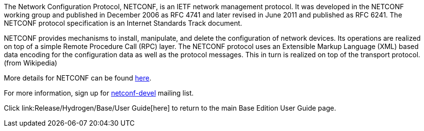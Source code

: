 The Network Configuration Protocol, NETCONF, is an IETF network
management protocol. It was developed in the NETCONF working group and
published in December 2006 as RFC 4741 and later revised in June 2011
and published as RFC 6241. The NETCONF protocol specification is an
Internet Standards Track document.

NETCONF provides mechanisms to install, manipulate, and delete the
configuration of network devices. Its operations are realized on top of
a simple Remote Procedure Call (RPC) layer. The NETCONF protocol uses an
Extensible Markup Language (XML) based data encoding for the
configuration data as well as the protocol messages. This in turn is
realized on top of the transport protocol. (from Wikipedia)

More details for NETCONF can be found
http://www.netconfcentral.org/netconf_docs[here].

For more information, sign up for
http://lists.alioth.debian.org/mailman/listinfo/netconf-devel[netconf-devel]
mailing list.

Click link:Release/Hydrogen/Base/User Guide[here] to return to the main
Base Edition User Guide page.
